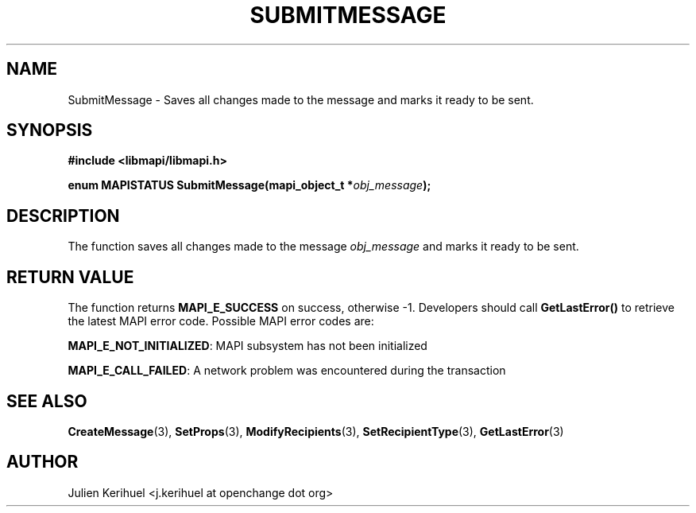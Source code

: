 .\" OpenChange Project Libraries Man Pages
.\"
.\" This manpage is Copyright (C) 2007 Julien Kerihuel;
.\"
.\" Permission is granted to make and distribute verbatim copies of this
.\" manual provided the copyright notice and this permission notice are
.\" preserved on all copies.
.\"
.\" Permission is granted to copy and distribute modified versions of this
.\" manual under the conditions for verbatim copying, provided that the
.\" entire resulting derived work is distributed under the terms of a
.\" permission notice identical to this one.
.\" 
.\" Since the OpenChange and Samba4 libraries are constantly changing, this
.\" manual page may be incorrect or out-of-date.  The author(s) assume no
.\" responsibility for errors or omissions, or for damages resulting from
.\" the use of the information contained herein.  The author(s) may not
.\" have taken the same level of care in the production of this manual,
.\" which is licensed free of charge, as they might when working
.\" professionally.
.\" 
.\" Formatted or processed versions of this manual, if unaccompanied by
.\" the source, must acknowledge the copyright and authors of this work.
.\"
.\" Process this file with
.\" groff -man -Tascii SubmitMessage.3
.\"

.TH SUBMITMESSAGE 3 2007-04-23 "OpenChange libmapi 0.2" "OpenChange Programmer's Manual"
.SH NAME
SubmitMessage \- Saves all changes made to the message and marks it
ready to be sent.

.SH SYNOPSIS
.nf
.B #include <libmapi/libmapi.h>
.sp
.BI "enum MAPISTATUS SubmitMessage(mapi_object_t *" obj_message ");"

.fi
.SH DESCRIPTION
The function saves all changes made to the message 
.IR obj_message 
and marks it ready to be sent.

.SH RETURN VALUE
The function returns
.BI MAPI_E_SUCCESS
on success, otherwise -1. Developers should call
.B GetLastError()
to retrieve the latest MAPI error code. Possible MAPI error codes are:

.BR "MAPI_E_NOT_INITIALIZED": 
MAPI subsystem has not been initialized

.BR "MAPI_E_CALL_FAILED": 
A network problem was encountered during the transaction

.SH "SEE ALSO"
.BR CreateMessage (3),
.BR SetProps (3),
.BR ModifyRecipients (3),
.BR SetRecipientType (3),
.BR GetLastError (3)

.SH AUTHOR
Julien Kerihuel <j.kerihuel at openchange dot org>
